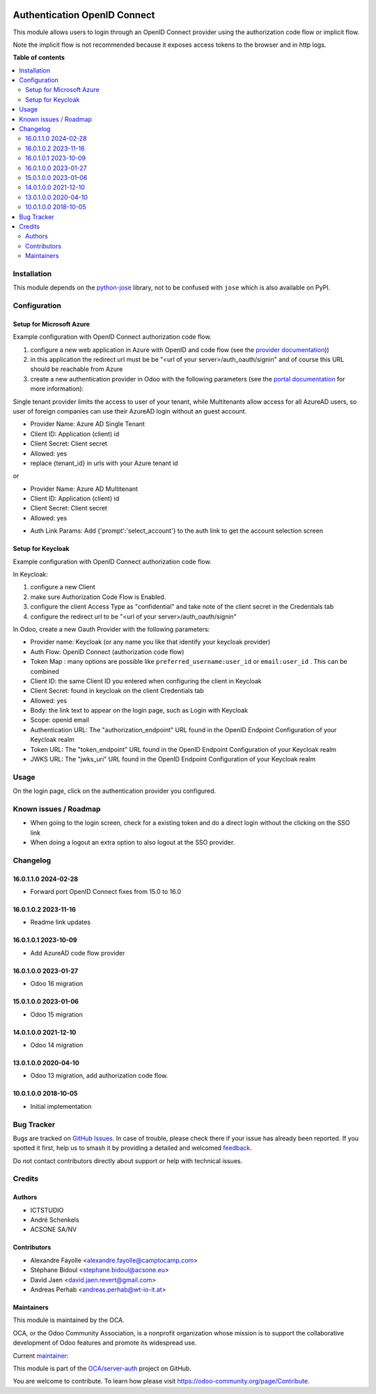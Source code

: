 .. image:: https://odoo-community.org/readme-banner-image
   :target: https://odoo-community.org/get-involved?utm_source=readme
   :alt: Odoo Community Association

=============================
Authentication OpenID Connect
=============================

.. 
   !!!!!!!!!!!!!!!!!!!!!!!!!!!!!!!!!!!!!!!!!!!!!!!!!!!!
   !! This file is generated by oca-gen-addon-readme !!
   !! changes will be overwritten.                   !!
   !!!!!!!!!!!!!!!!!!!!!!!!!!!!!!!!!!!!!!!!!!!!!!!!!!!!
   !! source digest: sha256:c6615e01f66a09fe805489ba68fbea863cf35a6b1e8293c83c185a79ebe762bb
   !!!!!!!!!!!!!!!!!!!!!!!!!!!!!!!!!!!!!!!!!!!!!!!!!!!!

.. |badge1| image:: https://img.shields.io/badge/maturity-Beta-yellow.png
    :target: https://odoo-community.org/page/development-status
    :alt: Beta
.. |badge2| image:: https://img.shields.io/badge/license-AGPL--3-blue.png
    :target: http://www.gnu.org/licenses/agpl-3.0-standalone.html
    :alt: License: AGPL-3
.. |badge3| image:: https://img.shields.io/badge/github-OCA%2Fserver--auth-lightgray.png?logo=github
    :target: https://github.com/OCA/server-auth/tree/16.0/auth_oidc
    :alt: OCA/server-auth
.. |badge4| image:: https://img.shields.io/badge/weblate-Translate%20me-F47D42.png
    :target: https://translation.odoo-community.org/projects/server-auth-16-0/server-auth-16-0-auth_oidc
    :alt: Translate me on Weblate
.. |badge5| image:: https://img.shields.io/badge/runboat-Try%20me-875A7B.png
    :target: https://runboat.odoo-community.org/builds?repo=OCA/server-auth&target_branch=16.0
    :alt: Try me on Runboat

|badge1| |badge2| |badge3| |badge4| |badge5|

This module allows users to login through an OpenID Connect provider
using the authorization code flow or implicit flow.

Note the implicit flow is not recommended because it exposes access
tokens to the browser and in http logs.

**Table of contents**

.. contents::
   :local:

Installation
============

This module depends on the
`python-jose <https://pypi.org/project/python-jose/>`__ library, not to
be confused with ``jose`` which is also available on PyPI.

Configuration
=============

Setup for Microsoft Azure
-------------------------

Example configuration with OpenID Connect authorization code flow.

1. configure a new web application in Azure with OpenID and code flow
   (see the `provider
   documentation <https://docs.microsoft.com/en-us/powerapps/maker/portals/configure/configure-openid-provider>`__))

2. in this application the redirect url must be be "<url of your
   server>/auth_oauth/signin" and of course this URL should be reachable
   from Azure

3. create a new authentication provider in Odoo with the following
   parameters (see the `portal
   documentation <https://docs.microsoft.com/en-us/powerapps/maker/portals/configure/configure-openid-settings>`__
   for more information):

|image|

|image1|

Single tenant provider limits the access to user of your tenant, while
Multitenants allow access for all AzureAD users, so user of foreign
companies can use their AzureAD login without an guest account.

- Provider Name: Azure AD Single Tenant
- Client ID: Application (client) id
- Client Secret: Client secret
- Allowed: yes
- replace {tenant_id} in urls with your Azure tenant id

or

- Provider Name: Azure AD Multitenant
- Client ID: Application (client) id
- Client Secret: Client secret
- Allowed: yes

|image2|

- Auth Link Params: Add {'prompt':'select_account'} to the auth link to
  get the account selection screen |image3|

Setup for Keycloak
------------------

Example configuration with OpenID Connect authorization code flow.

In Keycloak:

1. configure a new Client
2. make sure Authorization Code Flow is Enabled.
3. configure the client Access Type as "confidential" and take note of
   the client secret in the Credentials tab
4. configure the redirect url to be "<url of your
   server>/auth_oauth/signin"

In Odoo, create a new Oauth Provider with the following parameters:

- Provider name: Keycloak (or any name you like that identify your
  keycloak provider)
- Auth Flow: OpenID Connect (authorization code flow)
- Token Map : many options are possible like
  ``preferred_username:user_id`` or ``email:user_id`` . This can be
  combined
- Client ID: the same Client ID you entered when configuring the client
  in Keycloak
- Client Secret: found in keycloak on the client Credentials tab
- Allowed: yes
- Body: the link text to appear on the login page, such as Login with
  Keycloak
- Scope: openid email
- Authentication URL: The "authorization_endpoint" URL found in the
  OpenID Endpoint Configuration of your Keycloak realm
- Token URL: The "token_endpoint" URL found in the OpenID Endpoint
  Configuration of your Keycloak realm
- JWKS URL: The "jwks_uri" URL found in the OpenID Endpoint
  Configuration of your Keycloak realm

.. |image| image:: https://raw.githubusercontent.com/OCA/server-auth/16.0/auth_oidc/static/description/oauth-microsoft_azure-api_permissions.png
.. |image1| image:: https://raw.githubusercontent.com/OCA/server-auth/16.0/auth_oidc/static/description/oauth-microsoft_azure-optional_claims.png
.. |image2| image:: https://raw.githubusercontent.com/OCA/server-auth/16.0/auth_oidc/static/description/odoo-azure_ad_multitenant.png
.. |image3| image:: https://raw.githubusercontent.com/OCA/server-auth/16.0/auth_oidc/static/description/oauth-microsoft_azure-select_account.png

Usage
=====

On the login page, click on the authentication provider you configured.

Known issues / Roadmap
======================

- When going to the login screen, check for a existing token and do a
  direct login without the clicking on the SSO link
- When doing a logout an extra option to also logout at the SSO
  provider.

Changelog
=========

16.0.1.1.0 2024-02-28
---------------------

- Forward port OpenID Connect fixes from 15.0 to 16.0

16.0.1.0.2 2023-11-16
---------------------

- Readme link updates

16.0.1.0.1 2023-10-09
---------------------

- Add AzureAD code flow provider

16.0.1.0.0 2023-01-27
---------------------

- Odoo 16 migration

15.0.1.0.0 2023-01-06
---------------------

- Odoo 15 migration

14.0.1.0.0 2021-12-10
---------------------

- Odoo 14 migration

13.0.1.0.0 2020-04-10
---------------------

- Odoo 13 migration, add authorization code flow.

10.0.1.0.0 2018-10-05
---------------------

- Initial implementation

Bug Tracker
===========

Bugs are tracked on `GitHub Issues <https://github.com/OCA/server-auth/issues>`_.
In case of trouble, please check there if your issue has already been reported.
If you spotted it first, help us to smash it by providing a detailed and welcomed
`feedback <https://github.com/OCA/server-auth/issues/new?body=module:%20auth_oidc%0Aversion:%2016.0%0A%0A**Steps%20to%20reproduce**%0A-%20...%0A%0A**Current%20behavior**%0A%0A**Expected%20behavior**>`_.

Do not contact contributors directly about support or help with technical issues.

Credits
=======

Authors
-------

* ICTSTUDIO
* André Schenkels
* ACSONE SA/NV

Contributors
------------

- Alexandre Fayolle <alexandre.fayolle@camptocamp.com>
- Stéphane Bidoul <stephane.bidoul@acsone.eu>
- David Jaen <david.jaen.revert@gmail.com>
- Andreas Perhab <andreas.perhab@wt-io-it.at>

Maintainers
-----------

This module is maintained by the OCA.

.. image:: https://odoo-community.org/logo.png
   :alt: Odoo Community Association
   :target: https://odoo-community.org

OCA, or the Odoo Community Association, is a nonprofit organization whose
mission is to support the collaborative development of Odoo features and
promote its widespread use.

.. |maintainer-sbidoul| image:: https://github.com/sbidoul.png?size=40px
    :target: https://github.com/sbidoul
    :alt: sbidoul

Current `maintainer <https://odoo-community.org/page/maintainer-role>`__:

|maintainer-sbidoul| 

This module is part of the `OCA/server-auth <https://github.com/OCA/server-auth/tree/16.0/auth_oidc>`_ project on GitHub.

You are welcome to contribute. To learn how please visit https://odoo-community.org/page/Contribute.
